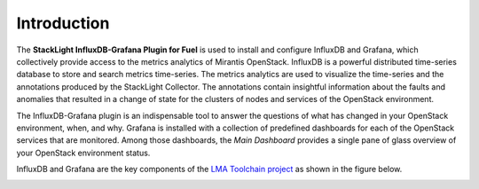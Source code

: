 .. _intro:

Introduction
------------

The **StackLight InfluxDB-Grafana Plugin for Fuel** is used to install and
configure InfluxDB and Grafana, which collectively provide access to the
metrics analytics of Mirantis OpenStack. InfluxDB is a powerful distributed
time-series database to store and search metrics time-series. The metrics
analytics are used to visualize the time-series and the annotations produced
by the StackLight Collector. The annotations contain insightful information
about the faults and anomalies that resulted in a change of state for the
clusters of nodes and services of the OpenStack environment.

The InfluxDB-Grafana plugin is an indispensable tool to answer the questions
of what has changed in your OpenStack environment, when, and why. Grafana is
installed with a collection of predefined dashboards for each of the OpenStack
services that are monitored. Among those dashboards, the *Main Dashboard*
provides a single pane of glass overview of your OpenStack environment status.

InfluxDB and Grafana are the key components of the
`LMA Toolchain project <https://launchpad.net/lma-toolchain>`_ as shown in the figure below.

.. image:: ../images/toolchain_map.png
   :width: 445pt
   :align: center
   